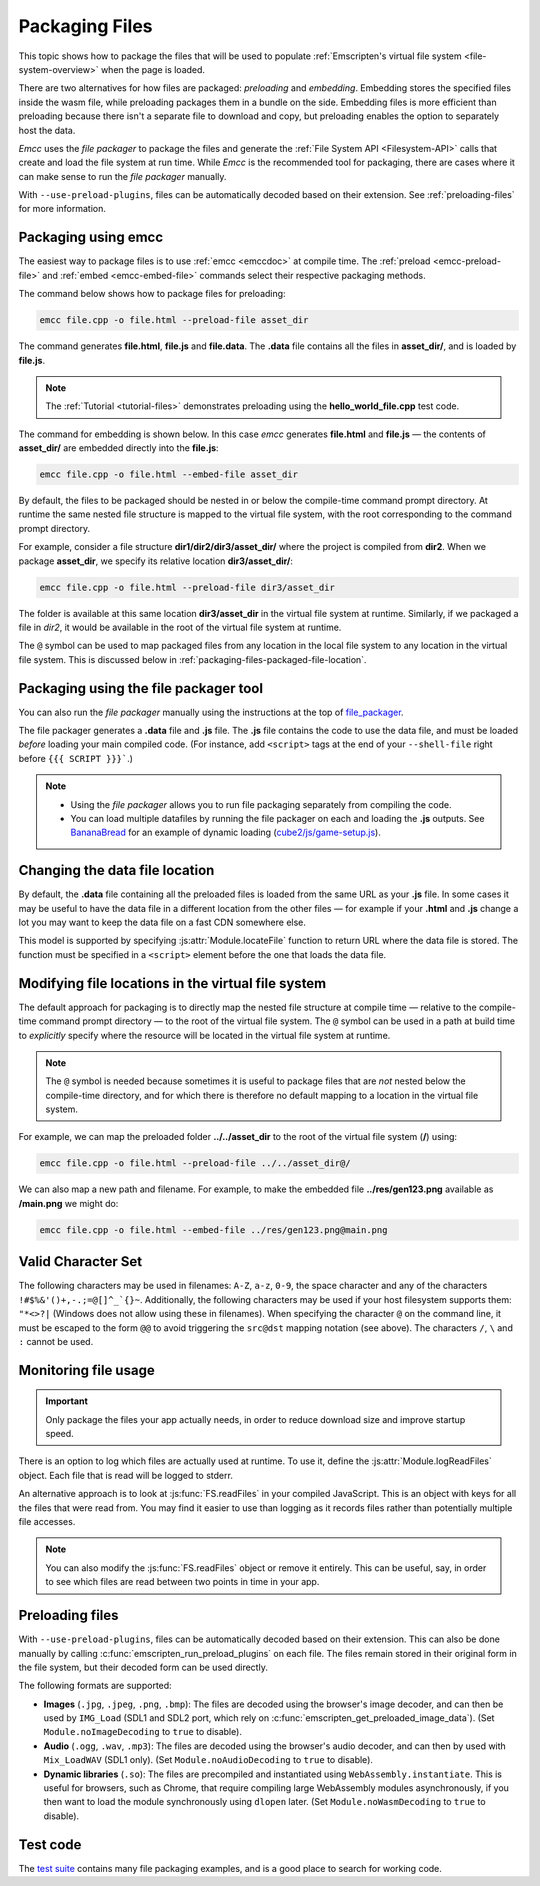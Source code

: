.. _packaging-files:

===============
Packaging Files
===============

This topic shows how to package the files that will be used to populate :ref:`Emscripten's virtual file system <file-system-overview>` when the page is loaded.

There are two alternatives for how files are packaged: *preloading* and
*embedding*. Embedding stores the specified files inside the wasm file, while
preloading packages them in a bundle on the side. Embedding files is more
efficient than preloading because there isn't a separate file to download and
copy, but preloading enables the option to separately host the data.

*Emcc* uses the *file packager* to package the files and generate the :ref:`File System API <Filesystem-API>` calls that create and load the file system at run time. While *Emcc* is the recommended tool for packaging, there are cases where it can make sense to run the *file packager* manually.

With ``--use-preload-plugins``, files can be automatically decoded based on
their extension. See :ref:`preloading-files` for more information.

Packaging using emcc
====================

The easiest way to package files is to use :ref:`emcc <emccdoc>` at compile time. The :ref:`preload <emcc-preload-file>` and :ref:`embed <emcc-embed-file>` commands select their respective packaging methods.

The command below shows how to package files for preloading:

.. code-block:: bash

    emcc file.cpp -o file.html --preload-file asset_dir

The command generates **file.html**, **file.js** and **file.data**. The **.data** file contains all the files in **asset_dir/**, and is loaded by **file.js**.

.. note:: The :ref:`Tutorial <tutorial-files>` demonstrates preloading using the **hello_world_file.cpp** test code.


The command for embedding is shown below. In this case *emcc* generates **file.html** and **file.js** — the contents of **asset_dir/** are embedded directly into the **file.js**:

.. code-block:: bash

    emcc file.cpp -o file.html --embed-file asset_dir


By default, the files to be packaged should be nested in or below the compile-time command prompt directory. At runtime the same nested file structure is mapped to the virtual file system, with the root corresponding to the command prompt directory.

For example, consider a file structure **dir1/dir2/dir3/asset_dir/** where the project is compiled from **dir2**. When we package **asset_dir**, we specify its relative location **dir3/asset_dir/**:

.. code-block:: bash

    emcc file.cpp -o file.html --preload-file dir3/asset_dir

The folder is available at this same location **dir3/asset_dir** in the virtual file system at runtime. Similarly, if we packaged a file in *dir2*, it would be available in the root of the virtual file system at runtime.

The ``@`` symbol can be used to map packaged files from any location in the local file system to any location in the virtual file system. This is discussed below in :ref:`packaging-files-packaged-file-location`.


.. _packaging-files-file-packager:

Packaging using the file packager tool
======================================

You can also run the *file packager* manually using the instructions at the top of `file_packager <https://github.com/emscripten-core/emscripten/blob/main/tools/file_packager.py>`_.

The file packager generates a **.data** file and **.js** file. The **.js** file contains the code to use the data file, and must be loaded *before* loading your main compiled code.
(For instance, add ``<script>`` tags at the end of your ``--shell-file`` right before ``{{{ SCRIPT }}}```.)

.. note::

  -  Using the *file packager* allows you to run file packaging separately from compiling the code.
  -  You can load multiple datafiles by running the file packager on each and loading the **.js** outputs. See `BananaBread <https://github.com/kripken/BananaBread>`_ for an example of dynamic loading (`cube2/js/game-setup.js <https://github.com/kripken/BananaBread/blob/master/cube2/js/game-setup.js>`_).


.. _packaging-files-data-file-location:

Changing the data file location
===============================

By default, the **.data** file containing all the preloaded files is loaded from the same URL as your **.js** file. In some cases it may be useful to have the data file in a different location from the other files — for example if your **.html** and **.js** change a lot you may want to keep the data file on a fast CDN somewhere else.

This model is supported by specifying :js:attr:`Module.locateFile` function to return URL where the data file is stored. The function must be specified in a ``<script>`` element before the one that loads the data file.


.. _packaging-files-packaged-file-location:

Modifying file locations in the virtual file system
===================================================

The default approach for packaging is to directly map the nested file structure at compile time — relative to the compile-time command prompt directory — to the root of the virtual file system. The ``@`` symbol can be used in a path at build time to *explicitly* specify where the resource will be located in the virtual file system at runtime.

.. note:: The ``@`` symbol is needed because sometimes it is useful to package files that are *not* nested below the compile-time directory, and for which there is therefore no default mapping to a location in the virtual file system.

For example, we can map the preloaded folder **../../asset_dir** to the root of the virtual file system (**/**) using:

.. code-block:: bash

    emcc file.cpp -o file.html --preload-file ../../asset_dir@/

We can also map a new path and filename. For example, to make the embedded file **../res/gen123.png** available as **/main.png** we might do:

.. code-block:: bash

    emcc file.cpp -o file.html --embed-file ../res/gen123.png@main.png


.. _packaging-files-file-usage:

Valid Character Set
===================

The following characters may be used in filenames: ``A-Z``, ``a-z``, ``0-9``, the space character and any of the characters ``!#$%&'()+,-.;=@[]^_`{}~``. Additionally, the following characters may be used if your host filesystem supports them: ``"*<>?|`` (Windows does not allow using these in filenames). When specifying the character ``@`` on the command line, it must be escaped to the form ``@@`` to avoid triggering the ``src@dst`` mapping notation (see above). The characters ``/``, ``\`` and ``:`` cannot be used.

Monitoring file usage
=====================

.. important:: Only package the files your app actually needs, in order to reduce download size and improve startup speed.

There is an option to log which files are actually used at runtime. To use it, define the :js:attr:`Module.logReadFiles` object. Each file that is read will be logged to stderr.

An alternative approach is to look at :js:func:`FS.readFiles` in your compiled JavaScript. This is an object with keys for all the files that were read from. You may find it easier to use than logging as it records files rather than potentially multiple file accesses.

.. note:: You can also modify the :js:func:`FS.readFiles` object or remove it entirely. This can be useful, say, in order to see which files are read between two points in time in your app.

.. _preloading-files:

Preloading files
================

With ``--use-preload-plugins``, files can be automatically decoded based on
their extension. This can also be done manually by calling
:c:func:`emscripten_run_preload_plugins` on each file. The files remain stored
in their original form in the file system, but their decoded form can be used
directly.

The following formats are supported:

- **Images** (``.jpg``, ``.jpeg``, ``.png``, ``.bmp``): The files are decoded
  using the browser's image decoder, and can then be used by ``IMG_Load`` (SDL1
  and SDL2 port, which rely on :c:func:`emscripten_get_preloaded_image_data`).
  (Set ``Module.noImageDecoding`` to ``true`` to disable).

- **Audio** (``.ogg``, ``.wav``, ``.mp3``): The files are decoded using the
  browser's audio decoder, and can then by used with ``Mix_LoadWAV`` (SDL1
  only).  (Set ``Module.noAudioDecoding`` to ``true`` to disable).

- **Dynamic libraries** (``.so``): The files are precompiled and instantiated
  using ``WebAssembly.instantiate``. This is useful for browsers, such as
  Chrome, that require compiling large WebAssembly modules asynchronously, if
  you then want to load the module synchronously using ``dlopen`` later. (Set
  ``Module.noWasmDecoding`` to ``true`` to disable).

Test code
=========

The `test suite <https://github.com/emscripten-core/emscripten/blob/main/test/>`_ contains many file packaging examples, and is a good place to search for working code.
